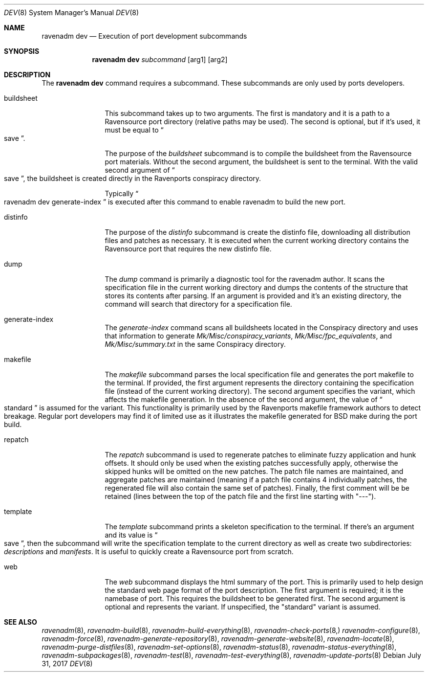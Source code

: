 .Dd July 31, 2017
.Dt DEV 8
.Os
.Sh NAME
.Nm "ravenadm dev"
.Nd Execution of port development subcommands
.Sh SYNOPSIS
.Nm
.Ar subcommand
.Op arg1
.Op arg2
.Sh DESCRIPTION
The
.Nm
command requires a subcommand.  These subcommands are only used by ports
developers.
.Bl -tag -width buildsheet
.It buildsheet
This subcommand takes up to two arguments.  The first is mandatory and it
is a path to a Ravensource port directory (relative paths may be used).
The second is optional, but if it's used, it must be equal to
.Do
save
.Dc .
.Pp
The purpose of the
.Em buildsheet
subcommand is to compile the buildsheet from the Ravensource port materials.
Without the second argument, the buildsheet is sent to the terminal.  With
the valid second argument of
.Do
save
.Dc ,
the buildsheet is created directly in the Ravenports conspiracy directory.
.Pp
Typically
.Do
ravenadm dev generate-index
.Dc
is executed after this command to enable ravenadm to build the new port.
.It distinfo
The purpose of the
.Em distinfo
subcommand is create the distinfo file, downloading all distribution files
and patches as necessary.  It is executed when the current working directory
contains the Ravensource port that requires the new distinfo file.
.It dump
The
.Em dump
command is primarily a diagnostic tool for the ravenadm author.  It scans
the specification file in the current working directory and dumps the
contents of the structure that stores its contents after parsing.  If
an argument is provided and it's an existing directory, the command will
search that directory for a specification file.
.It generate-index
The
.Em generate-index
command scans all buildsheets located in the Conspiracy directory and uses
that information to generate
.Pa Mk/Misc/conspiracy_variants ,
.Pa Mk/Misc/fpc_equivalents ,
and
.Pa Mk/Misc/summary.txt
in the same Conspiracy directory.
.It makefile
The
.Em makefile
subcommand parses the local specification file and generates the port
makefile to the terminal.  If provided, the first argument represents the
directory containing the specification file (instead of the current working
directory).  The second argument specifies the variant, which affects the
makefile generation.  In the absence of the second argument, the value of
.Do
standard
.Dc
is assumed for the variant.  This functionality is primarily used by the
Ravenports makefile framework authors to detect breakage.  Regular port
developers may find it of limited use as it illustrates the makefile
generated for BSD make during the port build.
.It repatch
The
.Em repatch
subcommand is used to regenerate patches to eliminate fuzzy application
and hunk offsets.  It should only be used when the existing patches
successfully apply, otherwise the skipped hunks will be omitted on the
new patches.  The patch file names are maintained, and aggregate patches
are maintained (meaning if a patch file contains 4 individually patches, the
regenerated file will also contain the same set of patches).  Finally,
the first comment will be be retained (lines between the top of the patch
file and the first line starting with "---").
.It template
The
.Em template
subcommand prints a skeleton specification to the terminal.  If there's an
argument and its value is
.Do
save
.Dc ,
then the subcommand will write the specification template to the current
directory as well as create two subdirectories:
.Pa descriptions
and
.Pa manifests .
It is useful to quickly create a Ravensource port from scratch.
.It web
The
.Em web
subcommand displays the html summary of the port.  This is primarily used
to help design the standard web page format of the port description.  The
first argument is required; it is the namebase of port.  This requires the
buildsheet to be generated first.  The second argument is optional and
represents the variant.  If unspecified, the "standard" variant is assumed.
.El
.Sh SEE ALSO
.Xr ravenadm 8 ,
.Xr ravenadm-build 8 ,
.Xr ravenadm-build-everything 8 ,
.Xr ravenadm-check-ports 8,
.Xr ravenadm-configure 8 ,
.Xr ravenadm-force 8 ,
.Xr ravenadm-generate-repository 8 ,
.Xr ravenadm-generate-website 8 ,
.Xr ravenadm-locate 8 ,
.Xr ravenadm-purge-distfiles 8 ,
.Xr ravenadm-set-options 8 ,
.Xr ravenadm-status 8 ,
.Xr ravenadm-status-everything 8 ,
.Xr ravenadm-subpackages 8 ,
.Xr ravenadm-test 8 ,
.Xr ravenadm-test-everything 8 ,
.Xr ravenadm-update-ports 8
